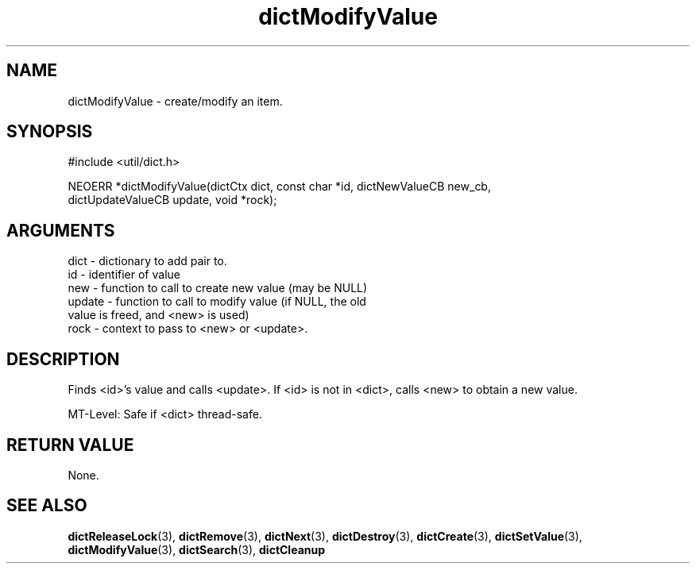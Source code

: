 .TH dictModifyValue 3 "27 July 2005" "ClearSilver" "util/dict.h"

.de Ss
.sp
.ft CW
.nf
..
.de Se
.fi
.ft P
.sp
..
.SH NAME
dictModifyValue  - create/modify an item.
.SH SYNOPSIS
.Ss
#include <util/dict.h>
.Se
.Ss
NEOERR *dictModifyValue(dictCtx dict, const char *id, dictNewValueCB new_cb, 
                     dictUpdateValueCB update, void *rock);

.Se

.SH ARGUMENTS
dict - dictionary to add pair to.
.br
id - identifier of value
.br
new - function to call to create new value (may be NULL)
.br
update - function to call to modify value (if NULL, the old
.br
value is freed, and <new> is used)
.br
rock - context to pass to <new> or <update>.

.SH DESCRIPTION
Finds <id>'s value and calls <update>.  If <id> is
not in <dict>, calls <new> to obtain a new value.

MT-Level: Safe if <dict> thread-safe.

.SH "RETURN VALUE"
None.

.SH "SEE ALSO"
.BR dictReleaseLock "(3), "dictRemove "(3), "dictNext "(3), "dictDestroy "(3), "dictCreate "(3), "dictSetValue "(3), "dictModifyValue "(3), "dictSearch "(3), "dictCleanup
